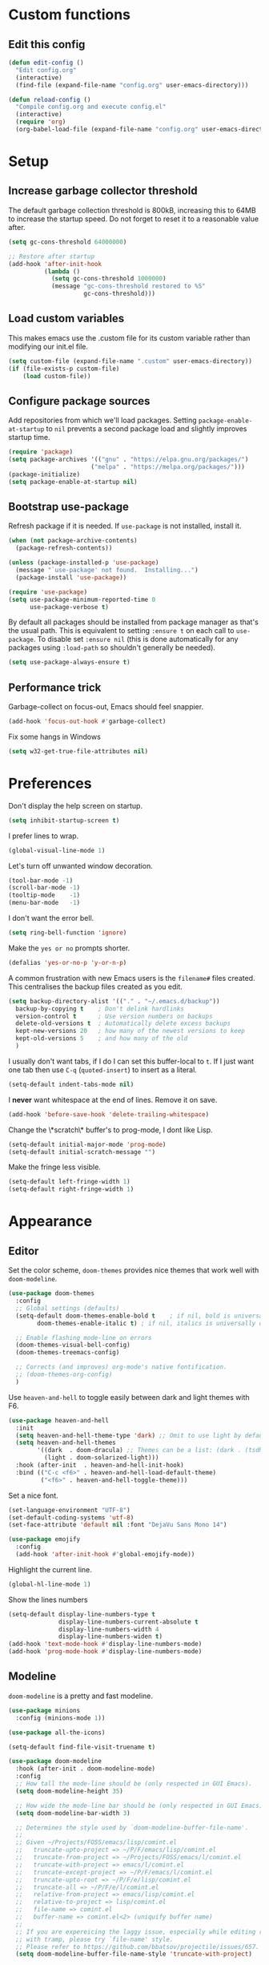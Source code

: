 * Custom functions
** Edit this config

#+BEGIN_SRC emacs-lisp
  (defun edit-config ()
    "Edit config.org"
    (interactive)
    (find-file (expand-file-name "config.org" user-emacs-directory)))

  (defun reload-config ()
    "Compile config.org and execute config.el"
    (interactive)
    (require 'org)
    (org-babel-load-file (expand-file-name "config.org" user-emacs-directory)))
#+END_SRC

* Setup
** Increase garbage collector threshold

The default garbage collection threshold is 800kB, increasing this to 64MB to increase the startup speed.
Do not forget to reset it to a reasonable value after.

#+BEGIN_SRC emacs-lisp
  (setq gc-cons-threshold 64000000)

  ;; Restore after startup
  (add-hook 'after-init-hook
            (lambda ()
              (setq gc-cons-threshold 1000000)
              (message "gc-cons-threshold restored to %S"
                       gc-cons-threshold)))
#+END_SRC

** Load custom variables

This makes emacs use the .custom file for its custom variable rather than modifying our init.el file.

#+BEGIN_SRC emacs-lisp
  (setq custom-file (expand-file-name ".custom" user-emacs-directory))
  (if (file-exists-p custom-file)
      (load custom-file))
#+END_SRC

** Configure package sources

Add repositories from which we'll load packages. Setting =package-enable-at-startup= to =nil= prevents a second package load and slightly improves startup time.

#+BEGIN_SRC emacs-lisp
  (require 'package)
  (setq package-archives '(("gnu" . "https://elpa.gnu.org/packages/")
                         ("melpa" . "https://melpa.org/packages/")))
  (package-initialize)
  (setq package-enable-at-startup nil)
#+END_SRC

** Bootstrap use-package

Refresh package if it is needed.
If =use-package= is not installed, install it.

#+BEGIN_SRC emacs-lisp
  (when (not package-archive-contents)
    (package-refresh-contents))

  (unless (package-installed-p 'use-package)
    (message "`use-package' not found.  Installing...")
    (package-install 'use-package))

  (require 'use-package)
  (setq use-package-minimum-reported-time 0
        use-package-verbose t)
#+END_SRC

By default all packages should be installed from package manager as that's the usual path. This is equivalent to setting =:ensure t= on each call to =use-package=. To disable set =:ensure nil= (this is done automatically for any packages using =:load-path= so shouldn't generally be needed).

#+BEGIN_SRC emacs-lisp
  (setq use-package-always-ensure t)
#+END_SRC

** Performance trick

Garbage-collect on focus-out, Emacs should feel snappier.

#+BEGIN_SRC emacs-lisp
     (add-hook 'focus-out-hook #'garbage-collect)
#+END_SRC

Fix some hangs in Windows

#+BEGIN_SRC emacs-lisp
     (setq w32-get-true-file-attributes nil)
#+END_SRC

* Preferences

Don't display the help screen on startup.

#+BEGIN_SRC emacs-lisp
  (setq inhibit-startup-screen t)
#+END_SRC

I prefer lines to wrap.

#+BEGIN_SRC emacs-lisp
  (global-visual-line-mode 1)
#+END_SRC

Let's turn off unwanted window decoration.

#+BEGIN_SRC emacs-lisp
  (tool-bar-mode -1)
  (scroll-bar-mode -1)
  (tooltip-mode    -1)
  (menu-bar-mode   -1)
#+END_SRC

I don't want the error bell.

#+BEGIN_SRC emacs-lisp
  (setq ring-bell-function 'ignore)
#+END_SRC

Make the =yes or no= prompts shorter.

#+BEGIN_SRC emacs-lisp
  (defalias 'yes-or-no-p 'y-or-n-p)
#+END_SRC

A common frustration with new Emacs users is the =filename#= files created. This centralises the backup files created as you edit.

#+BEGIN_SRC emacs-lisp
  (setq backup-directory-alist '(("." . "~/.emacs.d/backup"))
    backup-by-copying t    ; Don't delink hardlinks
    version-control t      ; Use version numbers on backups
    delete-old-versions t  ; Automatically delete excess backups
    kept-new-versions 20   ; how many of the newest versions to keep
    kept-old-versions 5    ; and how many of the old
    )
#+END_SRC

I usually don't want tabs, if I do I can set this buffer-local to =t=. If I just want one tab then use =C-q= (=quoted-insert=) to insert as a literal.

#+BEGIN_SRC emacs-lisp
  (setq-default indent-tabs-mode nil)
#+END_SRC

I *never* want whitespace at the end of lines. Remove it on save.

#+BEGIN_SRC emacs-lisp
  (add-hook 'before-save-hook 'delete-trailing-whitespace)
#+END_SRC

Change the \*scratch\* buffer's to prog-mode, I dont like Lisp.

#+BEGIN_SRC emacs-lisp
  (setq-default initial-major-mode 'prog-mode)
  (setq-default initial-scratch-message "")
#+END_SRC

Make the fringe less visible.

#+BEGIN_SRC emacs-lisp
  (setq-default left-fringe-width 1)
  (setq-default right-fringe-width 1)
#+END_SRC

* Appearance
** Editor

Set the color scheme, =doom-themes= provides nice themes that work well with =doom-modeline=.

#+BEGIN_SRC emacs-lisp
     (use-package doom-themes
       :config
       ;; Global settings (defaults)
       (setq-default doom-themes-enable-bold t    ; if nil, bold is universally disabled
             doom-themes-enable-italic t) ; if nil, italics is universally disabled

       ;; Enable flashing mode-line on errors
       (doom-themes-visual-bell-config)
       (doom-themes-treemacs-config)

       ;; Corrects (and improves) org-mode's native fontification.
       ;; (doom-themes-org-config)
       )
#+END_SRC

Use =heaven-and-hell= to toggle easily between dark and light themes with F6.

#+BEGIN_SRC emacs-lisp
  (use-package heaven-and-hell
    :init
    (setq heaven-and-hell-theme-type 'dark) ;; Omit to use light by default
    (setq heaven-and-hell-themes
          '((dark  . doom-dracula) ;; Themes can be a list: (dark . (tsdh-dark wombat))
            (light . doom-solarized-light)))
    :hook (after-init  . heaven-and-hell-init-hook)
    :bind (("C-c <f6>" . heaven-and-hell-load-default-theme)
           ("<f6>" . heaven-and-hell-toggle-theme)))
#+END_SRC

Set a nice font.

#+BEGIN_SRC emacs-lisp
  (set-language-environment "UTF-8")
  (set-default-coding-systems 'utf-8)
  (set-face-attribute 'default nil :font "DejaVu Sans Mono 14")

  (use-package emojify
    :config
    (add-hook 'after-init-hook #'global-emojify-mode))
#+END_SRC

Highlight the current line.

#+BEGIN_SRC emacs-lisp
     (global-hl-line-mode 1)
#+END_SRC

Show the lines numbers

#+BEGIN_SRC emacs-lisp
     (setq-default display-line-numbers-type t
                   display-line-numbers-current-absolute t
                   display-line-numbers-width 4
                   display-line-numbers-widen t)
     (add-hook 'text-mode-hook #'display-line-numbers-mode)
     (add-hook 'prog-mode-hook #'display-line-numbers-mode)
#+END_SRC


** Modeline

=doom-modeline= is a pretty and fast modeline.

#+BEGIN_SRC emacs-lisp
     (use-package minions
       :config (minions-mode 1))

     (use-package all-the-icons)

     (setq-default find-file-visit-truename t)

     (use-package doom-modeline
       :hook (after-init . doom-modeline-mode)
       :config
       ;; How tall the mode-line should be (only respected in GUI Emacs).
       (setq doom-modeline-height 35)

       ;; How wide the mode-line bar should be (only respected in GUI Emacs).
       (setq doom-modeline-bar-width 3)

       ;; Determines the style used by `doom-modeline-buffer-file-name'.
       ;;
       ;; Given ~/Projects/FOSS/emacs/lisp/comint.el
       ;;   truncate-upto-project => ~/P/F/emacs/lisp/comint.el
       ;;   truncate-from-project => ~/Projects/FOSS/emacs/l/comint.el
       ;;   truncate-with-project => emacs/l/comint.el
       ;;   truncate-except-project => ~/P/F/emacs/l/comint.el
       ;;   truncate-upto-root => ~/P/F/e/lisp/comint.el
       ;;   truncate-all => ~/P/F/e/l/comint.el
       ;;   relative-from-project => emacs/lisp/comint.el
       ;;   relative-to-project => lisp/comint.el
       ;;   file-name => comint.el
       ;;   buffer-name => comint.el<2> (uniquify buffer name)
       ;;
       ;; If you are expereicing the laggy issue, especially while editing remote files
       ;; with tramp, please try `file-name' style.
       ;; Please refer to https://github.com/bbatsov/projectile/issues/657.
       (setq doom-modeline-buffer-file-name-style 'truncate-with-project)

       ;; What executable of Python will be used (if nil nothing will be showed).
       (setq doom-modeline-python-executable "python")

       ;; Whether show `all-the-icons' or not (if nil nothing will be showed).
       (setq doom-modeline-icon t)

       ;; Whether show the icon for major mode. It respects `doom-modeline-icon'.
       (setq doom-modeline-major-mode-icon t)

       ;; Display color icons for `major-mode'. It respects `all-the-icons-color-icons'.
       (setq doom-modeline-major-mode-color-icon t)

       ;; Whether display minor modes or not. Non-nil to display in mode-line.
       (setq doom-modeline-minor-modes t)

       ;; If non-nil, a word count will be added to the selection-info modeline segment.
       (setq doom-modeline-enable-word-count t)

       ;; If non-nil, only display one number for checker information if applicable.
       (setq doom-modeline-checker-simple-format t)

       ;; Whether display perspective name or not. Non-nil to display in mode-line.
       (setq doom-modeline-persp-name t)

       ;; Whether display `lsp' state or not. Non-nil to display in mode-line.
       (setq doom-modeline-lsp t)

       ;; Whether display github notifications or not. Requires `ghub` package.
       (setq doom-modeline-github nil)

       ;; The interval of checking github.
       (setq doom-modeline-github-interval (* 30 60))

       ;; Whether display environment version or not.
       (setq doom-modeline-version nil)

       ;; Whether display mu4e notifications or not. Requires `mu4e-alert' package.
       (setq doom-modeline-mu4e nil)
       )
#+END_SRC

Show the column number on the modeline

#+BEGIN_SRC emacs-lisp
  (column-number-mode 1)
#+END_SRC

* Interface
** Completion popup

Display the completion list in a popup.

#+BEGIN_SRC emacs-lisp
     (use-package company
       :diminish
       :custom
       (company-begin-commands '(self-insert-command))
       (company-idle-delay .1)
       (company-minimum-prefix-length 2)
       (company-show-numbers t)
       (company-tooltip-align-annotations 't)
       (company-tng-configure-default)
       (global-company-mode t))
#+END_SRC

** Error reporting

Use flycheck to have better errors reports.

#+BEGIN_SRC emacs-lisp
  (use-package flycheck)
#+END_SRC

** Evil mode

Evil-mode emulates Vim in Emacs.

#+BEGIN_SRC emacs-lisp
  (use-package evil
    :init
    (setq evil-want-integration t) ;; required by evil-collection
    (setq evil-want-keybinding nil) ;; required by evil-collection
    (setq evil-search-module 'evil-search)
    (setq evil-ex-complete-emacs-commands nil)
    (setq evil-vsplit-window-right t) ;; like vim's 'splitright'
    (setq evil-split-window-below t) ;; like vim's 'splitbelow'
    (setq evil-shift-round nil)
    (setq evil-want-C-u-scroll t)
    :config
    (evil-mode 1))

  ;; remap Escape to something else to quit insert mode
  (use-package evil-escape
    :after evil
    :init
    (setq-default evil-escape-delay 0.2)
    (setq-default evil-escape-unordered-key-sequence t)
    (setq-default evil-escape-key-sequence "jk")
    (evil-escape-mode))


  ;; vim-like keybindings everywhere in emacs
  (use-package evil-collection
    :after evil
    :config
    (evil-collection-init))

  ;; gc operator, like vim-commentary
  (use-package evil-commentary
    :after evil)

  ;; visual hints while editing
  (use-package evil-goggles
    :after evil
    :config
    (setq evil-goggles-duration 0.1)
    (evil-goggles-use-diff-faces)
    (evil-goggles-mode))

  ;; like vim-surround
  (use-package evil-surround
    :after evil
    :init
    (evil-define-key 'operator global-map "s" 'evil-surround-edit)
    (evil-define-key 'operator global-map "S" 'evil-Surround-edit)
    (evil-define-key 'visual global-map "S" 'evil-surround-region)
    (evil-define-key 'visual global-map "gS" 'evil-Surround-region))
#+END_SRC

** Command completion

=smart M-x= suggests =M-x= commands based on recency and frequency. I don't tend to use it directly but =counsel= uses it to order suggestions.

#+BEGIN_SRC emacs-lisp
  (use-package smex)
#+END_SRC

=ivy= is a generic completion framework which uses the minibuffer. Turning on =ivy-mode= enables replacement of lots of built in =ido= functionality.

#+BEGIN_SRC emacs-lisp
  (use-package ivy
    :diminish ivy-mode
    :config
    (ivy-mode t))

  (use-package all-the-icons-ivy
    :after (all-the-icons ivy)
    :custom (all-the-icons-ivy-buffer-commands '(ivy-switch-buffer-other-window))
    :config
    (add-to-list 'all-the-icons-ivy-file-commands 'counsel-dired-jump)
    (add-to-list 'all-the-icons-ivy-file-commands 'counsel-find-library)
    (all-the-icons-ivy-setup))
#+END_SRC

By default =ivy= starts filters with =^=. I don't normally want that and can easily type it manually when I do.

#+BEGIN_SRC emacs-lisp
  (setq-default ivy-initial-inputs-alist nil)
#+END_SRC

=counsel= is a collection of =ivy= enhanced versions of common Emacs commands. I haven't bound much as =ivy-mode= takes care of most things.

#+BEGIN_SRC emacs-lisp
  (use-package counsel)
#+END_SRC

=swiper= is an =ivy= enhanced version of isearch.

#+BEGIN_SRC emacs-lisp
  (use-package swiper)
#+END_SRC

=hydra= presents menus for =ivy= commands.

#+BEGIN_SRC emacs-lisp
  (use-package ivy-hydra
    :after ivy)
#+END_SRC

** Suggest next key

Suggest next keys to me based on currently entered key combination.

#+BEGIN_SRC emacs-lisp
  (use-package which-key
    :diminish which-key-mode
    :config
    (add-hook 'after-init-hook 'which-key-mode))
#+END_SRC

** Better undo

=undo-tree= visualises undo history as a tree for easy navigation.

#+BEGIN_SRC emacs-lisp
  (use-package undo-tree
    :diminish global-undo-tree-mode
    :config
    (global-undo-tree-mode 1))
#+END_SRC

** Scrolling

#+BEGIN_SRC emacs-lisp
  ;;; Scrolling.
  ;; Good speed and allow scrolling through large images (pixel-scroll).
  ;; Note: Scroll lags when point must be moved but increasing the number
  ;;       of lines that point moves in pixel-scroll.el ruins large image
  ;;       scrolling. So unfortunately I think we'll just have to live with
  ;;       this.
  (pixel-scroll-mode)
  (setq-default pixel-dead-time 0) ; Never go back to the old scrolling behaviour.
  (setq-default pixel-resolution-fine-flag t) ; Scroll by number of pixels instead of lines (t = frame-char-height pixels).
  (setq-default mouse-wheel-scroll-amount '(1)) ; Distance in pixel-resolution to scroll each mouse wheel event.
  (setq-default mouse-wheel-progressive-speed nil) ; Progressive speed is too fast for me.
#+END_SRC

** Distraction free

#+BEGIN_SRC emacs-lisp
     (use-package olivetti
       :config
       (setq olivetti-hide-mode-line t))
#+END_SRC

** Org mode

#+BEGIN_SRC emacs-lisp
     (use-package org
       :mode ("\\.org\\'" . org-mode)
       :custom
       (org-return-follows-link t)
       :custom-face
       (variable-pitch ((t (:family "ETBembo"))))
       (fixed-pitch ((t (:family "IBM Plex Mono"))))
       (org-document-title ((t (:weight bold :height 1.5))))
       (org-done ((t (:strike-through t :weight bold))))
       (org-headline-done ((t (:strike-through t))))
       (org-level-1 ((t (:weight bold :height 1.3 :background nil))))
       (org-level-2 ((t (:weight normal :height 1.2 :background nil))))
       (org-level-3 ((t (:weight normal :height 1.1 :background nil))))
       (org-image-actual-width '(600))
       :config
       (setq org-startup-indented t
             org-ellipsis " ⤵ " ;; folding symbol
             org-pretty-entities t
             org-hide-emphasis-markers t
             ;; show actually italicized text instead of /italicized text/
             org-agenda-block-separator ""
             org-fontify-whole-heading-line t
             org-fontify-done-headline t
             org-fontify-quote-and-verse-blocks t)
       (add-to-list 'org-structure-template-alist '("el" "#+BEGIN_SRC emacs-lisp :tangle yes?\n\n#+END_SRC")))
#+END_SRC

#+BEGIN_SRC emacs-lisp
     (add-hook 'org-mode-hook
               '(lambda ()
                  (setq line-spacing 0.2) ;; Add more line padding for readability
                  (variable-pitch-mode 1) ;; All fonts with variable pitch.
                  (olivetti-mode)
                  (olivetti-set-width 120)
                  (display-line-numbers-mode -1)
                  (mapc
                   (lambda (face) ;; Other fonts with fixed-pitch.
                     (set-face-attribute face nil :inherit 'fixed-pitch))
                   (list 'org-code
                         'org-link
                         'org-block
                         'org-table
                         'org-verbatim
                         'org-block-begin-line
                         'org-block-end-line
                         'org-meta-line
                         'org-document-info-keyword))))
#+END_SRC

Hide formatting characters

#+BEGIN_SRC emacs-lisp
  (setq-default org-hide-emphasis-markers t)
#+END_SRC

Display list with a bullet point

#+BEGIN_SRC emacs-lisp
  (font-lock-add-keywords 'org-mode
                          '(("^ *\\([-]\\) "
                             (0 (prog1 () (compose-region (match-beginning 1) (match-end 1) "•"))))))
#+END_SRC

Show bullet points for the header

#+BEGIN_SRC emacs-lisp
     (use-package org-bullets
       :config
       (setq org-bullets-bullet-list '(" ")) ;; no bullets, needs org-bullets package
       (add-hook 'org-mode-hook (lambda () (org-bullets-mode 1))))
#+END_SRC

** Tree view

#+BEGIN_SRC emacs-lisp
  (use-package treemacs
    :init
    (with-eval-after-load 'winum
      (define-key winum-keymap (kbd "M-0") #'treemacs-select-window))
    :config
    (progn
      (setq-default treemacs-collapse-dirs                 (if (executable-find "python") 3 0)
            treemacs-deferred-git-apply-delay      0.5
            treemacs-display-in-side-window        t
            treemacs-file-event-delay              5000
            treemacs-file-follow-delay             0.2
            treemacs-follow-after-init             t
            treemacs-git-command-pipe              ""
            treemacs-goto-tag-strategy             'refetch-index
            treemacs-indentation                   2
            treemacs-indentation-string            " "
            treemacs-is-never-other-window         nil
            treemacs-max-git-entries               5000
            treemacs-no-png-images                 nil
            treemacs-no-delete-other-windows       t
            treemacs-project-follow-cleanup        nil
            treemacs-persist-file                  (expand-file-name ".cache/treemacs-persist" user-emacs-directory)
            treemacs-recenter-distance             0.1
            treemacs-recenter-after-file-follow    nil
            treemacs-recenter-after-tag-follow     nil
            treemacs-recenter-after-project-jump   'always
            treemacs-recenter-after-project-expand 'on-distance
            treemacs-show-cursor                   nil
            treemacs-show-hidden-files             t
            treemacs-silent-filewatch              nil
            treemacs-silent-refresh                nil
            treemacs-sorting                       'alphabetic-desc
            treemacs-space-between-root-nodes      t
            treemacs-tag-follow-cleanup            t
            treemacs-tag-follow-delay              1.5
            treemacs-width                         35)

      ;; The default width and height of the icons is 22 pixels. If you are
      ;; using a Hi-DPI display, uncomment this to double the icon size.
      ;;(treemacs-resize-icons 44)

      (treemacs-follow-mode t)
      (treemacs-filewatch-mode t)
      (treemacs-fringe-indicator-mode t)
      (pcase (cons (not (null (executable-find "git")))
                   (not (null (executable-find "python3"))))
        (`(t . t)
         (treemacs-git-mode 'deferred))
        (`(t . _)
         (treemacs-git-mode 'simple))))
    :bind
    (:map global-map
          ("M-0"       . treemacs-select-window)
          ("C-x t 1"   . treemacs-delete-other-windows)
          ("C-x t t"   . treemacs)
          ("C-x t B"   . treemacs-bookmark)
          ("C-x t C-t" . treemacs-find-file)
          ("C-x t M-t" . treemacs-find-tag)))

  (use-package treemacs-evil
    :after treemacs evil)

  (use-package treemacs-projectile
    :after treemacs projectile)

  (use-package treemacs-icons-dired
    :after treemacs dired
    :config (treemacs-icons-dired-mode))

  (use-package treemacs-magit
    :after treemacs magit)
#+END_SRC

** Windows configs

Use =eyebrowse= to have windows configs (like workspaces in i3, or virtual desktops).

#+BEGIN_SRC emacs-lisp
  (use-package eyebrowse
    :config
    (eyebrowse-mode))
#+END_SRC

* Coding
** Parenthesis

Highlight parens etc. for improved readability.

#+BEGIN_SRC emacs-lisp
  (use-package rainbow-delimiters
    :config
    (add-hook 'prog-mode-hook #'rainbow-delimiters-mode))
#+END_SRC

** Project management

Projectile handles folders which are in version control.

#+BEGIN_SRC emacs-lisp
  (use-package projectile
    :config
    (projectile-mode))
#+END_SRC

Tell projectile to integrate with =ivy= for completion.

#+BEGIN_SRC emacs-lisp
  (setq projectile-completion-system 'ivy)
#+END_SRC

Add some extra completion options via integration with =counsel=. In particular this enables =C-c p SPC= for smart buffer / file search, and =C-c p s s= for search via =ag=.

There is no function for projectile-grep, but we could use =counsel-git-grep= which is similar. Should I bind that to =C-c p s g=?

#+BEGIN_SRC emacs-lisp
  (use-package counsel-projectile
    :config
    (add-hook 'after-init-hook 'counsel-projectile-mode))
#+END_SRC

** Fuzzy search

=fzf= is a fuzzy file finder which is very quick.

#+BEGIN_SRC emacs-lisp
  (use-package fzf)
#+END_SRC

** Git

Magit is an awesome interface to git. Summon it with `C-x g`.

#+BEGIN_SRC emacs-lisp
  (use-package magit)
#+END_SRC

Use evil keybindings for magit.

#+BEGIN_SRC emacs-lisp
  (use-package evil-magit
    :after magit
    :init
    (setq evil-magit-state 'normal
          evil-magit-use-z-for-folds t))
#+END_SRC

* Languages
** Find definitions/references

Use ivy-xref to replace the standard xref to find definitions and references

#+BEGIN_SRC emacs-lisp
  (use-package ivy-xref
    :init (setq xref-show-xrefs-function #'ivy-xref-show-xrefs))
#+END_SRC

** Use lsp client

#+BEGIN_SRC emacs-lisp
  (use-package lsp-mode
    :hook (prog-mode . lsp)
    :commands lsp
    :init
    (setq lsp-prefer-flymake nil))

  (use-package lsp-ui :commands lsp-ui-mode)
  (use-package company-lsp :commands company-lsp)
  (use-package lsp-treemacs :commands lsp-treemacs-errors-list)
  (use-package dap-mode)
  ;; (use-package dap-LANGUAGE) to load the dap adapter for your language
#+END_SRC

** Snippets

Use a snippet plugin for the lsp servers.

#+BEGIN_SRC emacs-lisp
  (use-package yasnippet)
  (use-package ivy-yasnippet)
#+END_SRC

** Rust major mode

#+BEGIN_SRC emacs-lisp
  (use-package rust-mode)
#+END_SRC

** C / C++ Configuration

Set the default formatting when formmating in emacs and indenting.

#+BEGIN_SRC emacs-lisp
  (setq c-default-style "bsd"
        c-basic-offset 4)
#+END_SRC

Use clang-format to format code.

#+BEGIN_SRC emacs-lisp
  (use-package clang-format)

  (defun clang-format-buffer-smart ()
    "Reformat buffer if .clang-format exists in the projectile root."
    (when (f-exists? (expand-file-name ".clang-format" (projectile-project-root)))
      (clang-format-buffer)))

  (fset 'c-indent-region 'clang-format-region)
#+END_SRC

Install a plugin for the language server =ccls=

#+BEGIN_SRC emacs-lisp
  (use-package ccls
    :after projectile
    :custom
    (ccls-args nil)
    (ccls-executable (executable-find "ccls"))
    (projectile-project-root-files-top-down-recurring
     (append '("compile_commands.json" ".ccls")
             projectile-project-root-files-top-down-recurring))
    :config (push ".ccls-cache" projectile-globally-ignored-directories))
#+END_SRC

Install some plugins to use cmake

#+BEGIN_SRC emacs-lisp
  (use-package cmake-mode
    :mode ("CMakeLists\\.txt\\'" "\\.cmake\\'"))

  (use-package cmake-font-lock
    :after (cmake-mode)
    :hook (cmake-mode . cmake-font-lock-activate))
#+END_SRC

** Python

Use the excellent package =elpy= to provide a nice python integration.


#+BEGIN_SRC emacs-lisp
  (use-package elpy
    :ensure t
    :init
    (elpy-enable))
#+END_SRC

* Keybindings

Here are all the bindings of this config.

#+BEGIN_SRC emacs-lisp
  (use-package general
    :config
    ;; replace default emacs keybindings
    (general-define-key
     "C-s" 'counsel-grep-or-swiper ; search for string in current buffer
     "C-x C-f" 'counsel-find-file  ; C-x C-f use counsel-find-file
     "M-x" 'counsel-M-x            ; replace default M-x with ivy backend

     ;; Window configs shortcuts
     "M-q" 'eyebrowse-prev-window-config
     "M-w" 'eyebrowse-next-window-config
     "M-1" 'eyebrowse-switch-to-window-config-1
     "M-2" 'eyebrowse-switch-to-window-config-2
     "M-3" 'eyebrowse-switch-to-window-config-3
     "M-4" 'eyebrowse-switch-to-window-config-4
     "M-5" 'eyebrowse-switch-to-window-config-5
     )

    ;; define normal state keybindings
    (general-define-key
     :states '(normal visual emacs)
     :prefix "SPC"

     ;; simple command
     "/"   '(counsel-ag :which-key "find")
     "TAB" '(switch-to-other-buffer :which-key "prev buffer")
     "SPC" 'counsel-M-x

     ;; Config
     "c"   '(:ignore t :which-key "Config")
     "ce"  '(edit-config :which-key "edit")
     "cr"  '(reload-config :which-key "reload")

     ;; Project
     "p"   '(:ignore t :which-key "Project")
     "pp"  '(counsel-projectile-switch-project :which-key "switch project")
     "pb"  '(counsel-projectile-switch-to-buffer :which-key "switch buffer")
     "pf"  '(counsel-projectile-find-file :which-key "find file")
     "p/"  '(counsel-projectile-ag :which-key "find in project")
     "p."  '(projectile-find-file-dwim :which-key "browse project")
     "p."  '(projectile-find-file-dwim :which-key "browse project")
     "pc"  '(projectile-compile-project :which-key "compile")
     "ps"  '(counsel-imenu :which-key "list symbols")

     ;; Buffer
     "b"   '(counsel-ibuffer :which-key "switch buffer")

     ;; Git
     "g"   '(:ignore t :which-key "Git")
     "gs"  '(magit-status :which-key "status")

     ;; Applications
     "a"   '(:ignore t :which-key "Applications")
     "ad"  'dired
     "at"  'treemacs)


    ;; define insert state key bindings
    (general-define-key
     "C-SPC"  'company-complete))
#+END_SRC
